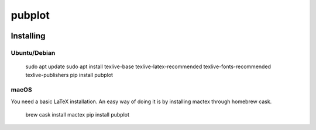 =======
pubplot
=======

.. image:: https://travis-ci.com/hugombarreto/pubplot.svg?token=WbvxSoxYCEXuq2yHcffB&branch=master
    :target: https://travis-ci.com/hugombarreto/pubplot


Installing
----------

Ubuntu/Debian
.............

 sudo apt update
 sudo apt install texlive-base texlive-latex-recommended texlive-fonts-recommended texlive-publishers
 pip install pubplot

macOS
.....

You need a basic LaTeX installation. An easy way of doing it is by installing mactex through homebrew cask.

 brew cask install mactex
 pip install pubplot
